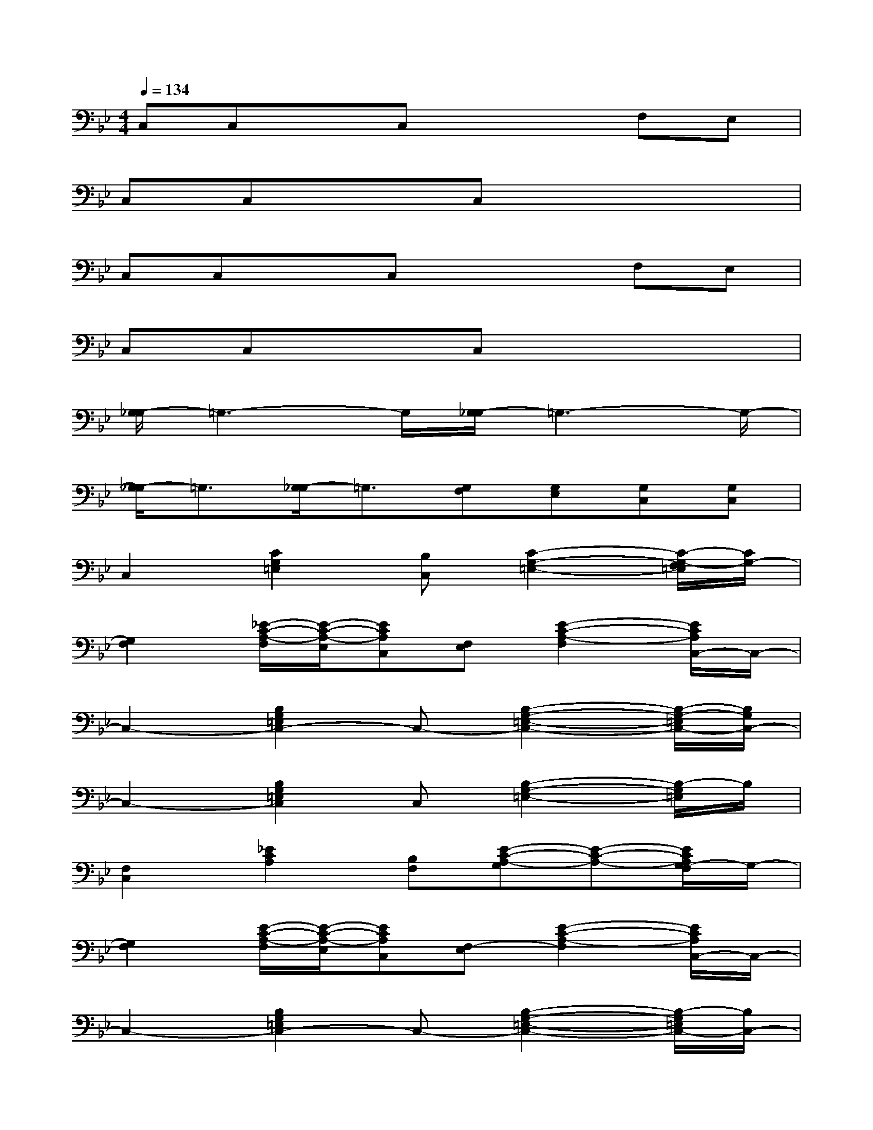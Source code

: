 X:1
T:
M:4/4
L:1/8
Q:1/4=134
K:Bb%2flats
V:1
C,C,xC,x2F,E,|
C,C,xC,x4|
C,C,xC,x2F,E,|
C,C,xC,x4|
[G,/2-_G,/2]=G,3-G,/2[G,/2-_G,/2]=G,3-G,/2-|
[G,/2-_G,/2]=G,3/2[G,/2-_G,/2]=G,3/2[G,F,][G,E,][G,C,][G,C,]|
C,2[C2G,2=E,2][B,C,][C2-G,2-=E,2-][C/2-G,/2-F,/2=E,/2][C/2G,/2-]|
[G,2F,2][_E/2-C/2-A,/2-F,/2][E/2-C/2-A,/2-E,/2][ECA,C,][F,E,][E2-C2-A,2-F,2][E/2C/2A,/2C,/2-]C,/2-|
C,2-[B,2G,2=E,2C,2-]C,-[B,2-G,2-=E,2-C,2-][B,/2-G,/2-=E,/2C,/2-][B,/2G,/2C,/2-]|
C,2-[B,2G,2=E,2C,2]C,[B,2-G,2-=E,2-][B,/2-G,/2=E,/2]B,/2|
[F,2C,2][_E2C2A,2][B,F,][E-C-A,-G,][E-C-A,-][E/2C/2A,/2G,/2-F,/2]G,/2-|
[G,2F,2][E/2-C/2-A,/2-F,/2][E/2-C/2-A,/2-E,/2][ECA,C,][F,-E,][E2-C2-A,2-F,2][E/2C/2A,/2C,/2-]C,/2-|
C,2-[B,2G,2=E,2C,2-]C,-[B,2-G,2-=E,2-C,2-][B,/2-G,/2=E,/2C,/2-][B,/2C,/2-]|
C,2-[B,2G,2=E,2C,2]C,[B,2-G,2-=E,2-][B,/2G,/2F,/2-=E,/2]F,/2|
G,-[B,G,][D3/2-C3/2=B,3/2-][D/2=B,/2][C-G,][D/2-C/2=B,/2-][D/2-=B,/2-][D-C=B,-][D/2-=B,/2_B,/2-][D/2B,/2]|
F,/2-[G,/2F,/2-][B,-F,][_E3/2-C3/2-B,3/2A,3/2-][E/2C/2A,/2][G,F,-][E/2-C/2-A,/2-F,/2E,/2-][E/2-C/2-A,/2-E,/2][E/2C/2A,/2C,/2-]C,/2C,/2-[=E,/2-C,/2-]